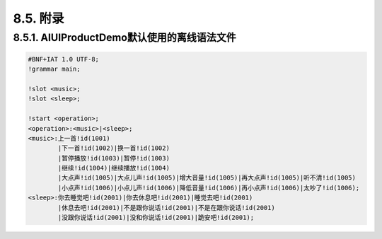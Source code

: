 8.5. 附录
----------

8.5.1. AIUIProductDemo默认使用的离线语法文件
^^^^^^^^^^^^^^^^^^^^^^^^^^^^^^^^^^^^^^^^^^^^^

.. code-block:: none 

    #BNF+IAT 1.0 UTF-8;
    !grammar main;
    
    !slot <music>;
    !slot <sleep>;
    
    !start <operation>;
    <operation>:<music>|<sleep>;
    <music>:上一首!id(1001)
            |下一首!id(1002)|换一首!id(1002)
            |暂停播放!id(1003)|暂停!id(1003)
            |继续!id(1004)|继续播放!id(1004)
            |大点声!id(1005)|大点儿声!id(1005)|增大音量!id(1005)|再大点声!id(1005)|听不清!id(1005)
            |小点声!id(1006)|小点儿声!id(1006)|降低音量!id(1006)|再小点声!id(1006)|太吵了!id(1006);
    <sleep>:你去睡觉吧!id(2001)|你去休息吧!id(2001)|睡觉去吧!id(2001)
            |休息去吧!id(2001)|不是跟你说话!id(2001)|不是在跟你说话!id(2001)
            |没跟你说话!id(2001)|没和你说话!id(2001)|跪安吧!id(2001);